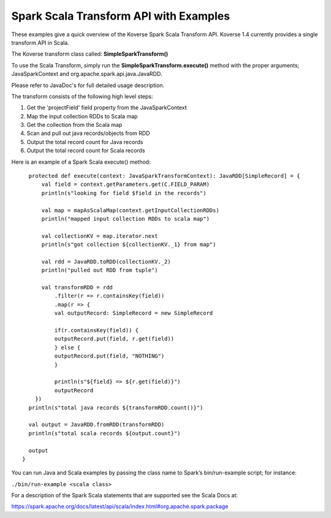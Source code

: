 Spark Scala Transform API with Examples
---------------------------------------
These examples give a quick overview of the Koverse Spark Scala Transform API. Koverse 1.4 currently provides a single transform API in Scala.

The Koverse transform class called:  **SimpleSparkTransform()**

To use the Scala Transform, simply run the **SimpleSparkTransform.execute()** method with the proper arguments; JavaSparkContext and org.apache.spark.api.java.JavaRDD.

Please refer to JavaDoc's for full detailed usage description.

The transform consists of the following high level steps:

#. Get the 'projectField' field property from the JavaSparkContext
#. Map the input collection RDDs to Scala map
#. Get the collection from the Scala map
#. Scan and pull out java records/objects from RDD
#. Output the total record count for Java records
#. Output the total record count for Scala records

Here is an example of a Spark Scala execute() method::

    protected def execute(context: JavaSparkTransformContext): JavaRDD[SimpleRecord] = {
        val field = context.getParameters.get(C.FIELD_PARAM)
        println(s"looking for field $field in the records")

        val map = mapAsScalaMap(context.getInputCollectionRDDs)
        println("mapped input collection RDDs to scala map")

        val collectionKV = map.iterator.next
        println(s"got collection ${collectionKV._1} from map")

        val rdd = JavaRDD.toRDD(collectionKV._2)
        println("pulled out RDD from tuple")

        val transformRDD = rdd
            .filter(r => r.containsKey(field))
            .map(r => {
            val outputRecord: SimpleRecord = new SimpleRecord

            if(r.containsKey(field)) {
            outputRecord.put(field, r.get(field))
            } else {
            outputRecord.put(field, "NOTHING")
            }

            println(s"${field} => ${r.get(field)}")
            outputRecord
      })
    println(s"total java records ${transformRDD.count()}")

    val output = JavaRDD.fromRDD(transformRDD)
    println(s"total scala records ${output.count}")

    output
  }


You can run Java and Scala examples by passing the class name to Spark’s bin/run-example script; for instance:

``./bin/run-example <scala class>``

For a description of the Spark Scala statements that are supported see the Scala Docs at:

https://spark.apache.org/docs/latest/api/scala/index.html#org.apache.spark.package
